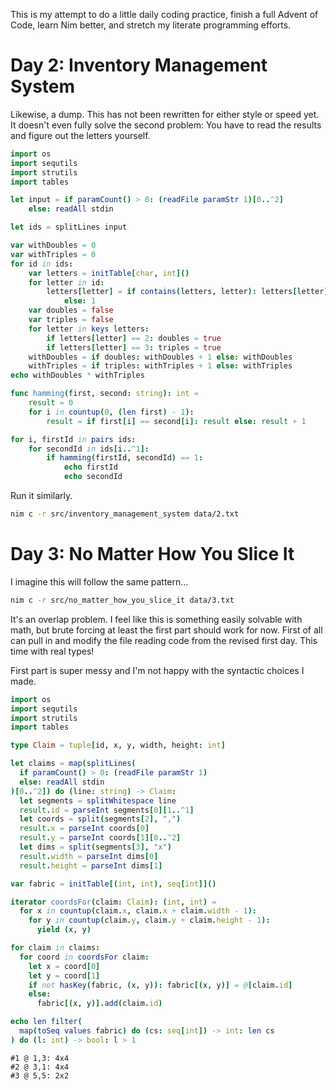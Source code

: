 This is my attempt to do a little daily coding practice, finish a full Advent
of Code, learn Nim better, and stretch my literate programming efforts.

* COMMENT Day 1: Chronal Calibration

  While I've never finished a full AoC I have done all of the Day 1 problems up
  to this point. They all seem relatively similar, having to do with
  counting. I imagine that's so that people can make sure their tools and
  project skeletons are properly set up before attempting the rest of the
  month. In any case, the problem itself is rather simple: Read a sign and
  number from each line, sum up said numbers, output the answer. I imagine the
  second star will be something like finding the max or min reached, when zero
  is crossed, etc. etc. For now no need to worry about that though.

  Some test data as given on the site:

  #+begin_src text :tangle data/test-1-0.txt
    +1
    -2
    +3
    +1
  #+end_src

  That should result in ~3~.

  #+begin_src text :tangle data/test-1-1.txt
    +1
    +1
    +1
  #+end_src

  That should result in ~3~.

  #+begin_src text :tangle data/test-1-2.txt
    +1
    +1
    -2
  #+end_src

  That should result in ~0~.

  #+begin_src text :tangle data/test-1-3.txt
    -1
    -2
    -3
  #+end_src

  That should result in ~-6~.

  My real data is in the same directory (=data/1.txt=).

  The file reading code is shamelessly stolen from [[http://howistart.org/posts/nim/1/index.html][the Nim How I Start]].

  #+begin_src nim
    let code = if par
  #+end_src

  Run like:

  #+begin_src sh
    nim c -r src/chronal_calibration data/1.txt
  #+end_src

  At this point Emacs stopped wanting to play nice with Nim (or vice versa). I
  hacked together the code in VSCode, came back and fixed Emacs, then dumped
  the code here. I rewrote the second bit to be functional, and it is very slow
  now.

  #+begin_src nim :tangle src/chronal_calibration.nim
    import os
    import sequtils
    import sets
    import strutils

    let changes = map(splitLines(
      if paramCount() > 0: (readFile paramStr 1)
      else: readAll stdin
    )[0..^2]) do (line: string) -> (char, int): (line[0], parseInt line[1..^1])

    func changeFrequency(start: int, change: (char, int)): int =
      case change[0]
      of '+':
        start + change[1]
      of '-':
        start - change[1]
      else:
        raise newException(AssertionError, "invalid leading character")

    echo foldl(changes, changeFrequency(a, b), 0)

    func firstRevisited(
      changes: seq[(char, int)], changeIndex, frequency: int, visited: HashSet[int]
    ): (int, int, HashSet[int]) =
        let newChangeIndex = if changeIndex >= len(changes) - 1: 0
                             else: changeIndex + 1
        let newFrequency = changeFrequency(frequency, changes[changeIndex])
        var newVisited = initSet[int]()
        incl newVisited, frequency
        if contains(visited, newFrequency): (changeIndex, newFrequency, visited)
        else: (newChangeIndex, newFrequency, visited + newVisited)

    func firstRevisited(changes: seq[(char, int)]): int =
      var changeIndex = 0
      var frequency = 0
      var visited = initSet[int]()
      while true:
        let nextArgs = firstRevisited(changes, changeIndex, frequency, visited)
        if nextArgs[0] == changeIndex: return nextArgs[1]
        else:
          changeIndex = nextArgs[0]
          frequency = nextArgs[1]
          visited = nextArgs[2]

    echo firstRevisited(changes)
  #+end_src

* Day 2: Inventory Management System

  Likewise, a dump. This has not been rewritten for either style or speed
  yet. It doesn't even fully solve the second problem: You have to read the
  results and figure out the letters yourself.

  #+begin_src nim :tangle src/inventory_management_system.nim
    import os
    import sequtils
    import strutils
    import tables

    let input = if paramCount() > 0: (readFile paramStr 1)[0..^2]
        else: readAll stdin

    let ids = splitLines input

    var withDoubles = 0
    var withTriples = 0
    for id in ids:
        var letters = initTable[char, int]()
        for letter in id:
            letters[letter] = if contains(letters, letter): letters[letter] + 1
                else: 1
        var doubles = false
        var triples = false
        for letter in keys letters:
            if letters[letter] == 2: doubles = true
            if letters[letter] == 3: triples = true
        withDoubles = if doubles: withDoubles + 1 else: withDoubles
        withTriples = if triples: withTriples + 1 else: withTriples
    echo withDoubles * withTriples

    func hamming(first, second: string): int =
        result = 0
        for i in countup(0, (len first) - 1):
            result = if first[i] == second[i]: result else: result + 1

    for i, firstId in pairs ids:
        for secondId in ids[i..^1]:
            if hamming(firstId, secondId) == 1:
                echo firstId
                echo secondId
  #+end_src

  Run it similarly.

  #+begin_src sh
    nim c -r src/inventory_management_system data/2.txt
  #+end_src

* Day 3: No Matter How You Slice It

  I imagine this will follow the same pattern...

  #+begin_src sh
    nim c -r src/no_matter_how_you_slice_it data/3.txt
  #+end_src

  It's an overlap problem. I feel like this is something easily solvable with
  math, but brute forcing at least the first part should work for now. First of
  all can pull in and modify the file reading code from the revised first
  day. This time with real types!

  First part is super messy and I'm not happy with the syntactic choices I
  made.

  #+begin_src nim :tangle src/no_matter_how_you_slice_it.nim
    import os
    import sequtils
    import strutils
    import tables

    type Claim = tuple[id, x, y, width, height: int]

    let claims = map(splitLines(
      if paramCount() > 0: (readFile paramStr 1)
      else: readAll stdin
    )[0..^2]) do (line: string) -> Claim:
      let segments = splitWhitespace line
      result.id = parseInt segments[0][1..^1]
      let coords = split(segments[2], ",")
      result.x = parseInt coords[0]
      result.y = parseInt coords[1][0..^2]
      let dims = split(segments[3], "x")
      result.width = parseInt dims[0]
      result.height = parseInt dims[1]

    var fabric = initTable[(int, int), seq[int]]()

    iterator coordsFor(claim: Claim): (int, int) =
      for x in countup(claim.x, claim.x + claim.width - 1):
        for y in countup(claim.y, claim.y + claim.height - 1):
          yield (x, y)

    for claim in claims:
      for coord in coordsFor claim:
        let x = coord[0]
        let y = coord[1]
        if not hasKey(fabric, (x, y)): fabric[(x, y)] = @[claim.id]
        else:
          fabric[(x, y)].add(claim.id)

    echo len filter(
      map(toSeq values fabric) do (cs: seq[int]) -> int: len cs
    ) do (l: int) -> bool: l > 1
  #+end_src

  #+begin_src text :tangle data/test-3-0.txt
    #1 @ 1,3: 4x4
    #2 @ 3,1: 4x4
    #3 @ 5,5: 2x2
  #+end_src
